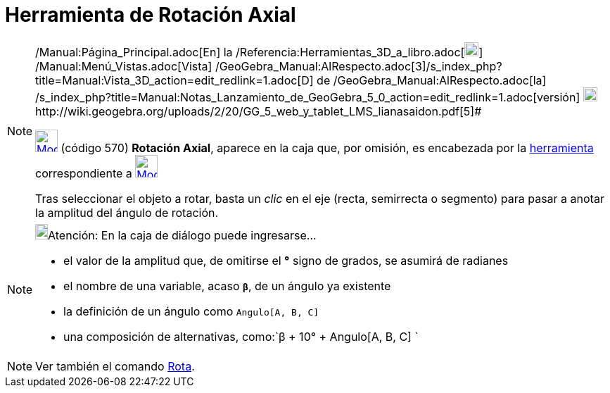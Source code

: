 = Herramienta de Rotación Axial
:page-en: tools/Rotate_around_Line_Tool
ifdef::env-github[:imagesdir: /es/modules/ROOT/assets/images]

[NOTE]
====

[.small]#http://wiki.geogebra.org/uploads/2/20/GG_5_web_y_tablet_LMS_lianasaidon.pdf[image:20px-GGb5.png[GGb5.png,width=20,height=18]]
/Manual:Página_Principal.adoc[En] la /Referencia:Herramientas_3D_a_libro.adoc[image:20px-Menu_view_graphics3D.png[Menu
view graphics3D.png,width=20,height=20]] /Manual:Menú_Vistas.adoc[Vista]
/GeoGebra_Manual:AlRespecto.adoc[3]/s_index_php?title=Manual:Vista_3D_action=edit_redlink=1.adoc[[.kcode]#D#] de
/GeoGebra_Manual:AlRespecto.adoc[la]
/s_index_php?title=Manual:Notas_Lanzamiento_de_GeoGebra_5_0_action=edit_redlink=1.adoc[versión]
http://wiki.geogebra.org/uploads/a/a4/Gu%C3%ADa_Tablets%25Win_8_.pdf[image:20px-View-graphics3D24.png[View-graphics3D24.png,width=20,height=20]]http://wiki.geogebra.org/uploads/2/20/GG_5_web_y_tablet_LMS_lianasaidon.pdf[5]#

xref:/tools/Herramientas_de_Transformación.adoc[image:32px-Mode_rotatearoundline.svg.png[Mode
rotatearoundline.svg,width=32,height=32]] (código 570) *Rotación Axial*, aparece en la caja que, por omisión, es
encabezada por la xref:/tools/Herramientas_de_Transformación.adoc[herramienta] correspondiente a
xref:/tools/Simetría_Especular.adoc[image:32px-Mode_mirroratplane.svg.png[Mode mirroratplane.svg,width=32,height=32]]

Tras seleccionar el objeto a rotar, basta un _clic_ en el eje (recta, semirrecta o segmento) para pasar a anotar la
amplitud del ángulo de rotación.

====

[NOTE]
====

image:18px-Bulbgraph.png[Bulbgraph.png,width=18,height=22]Atención: En la caja de diálogo puede ingresarse...

* el valor de la amplitud que, de omitirse el *°* signo de grados, se asumirá de radianes
* el nombre de una variable, acaso *`++β++`*, de un ángulo ya existente
* la definición de un ángulo como `++Angulo[A, B, C]++`
* una composición de alternativas, como:`++β + 10° + Angulo[A, B, C] ++`

====

[NOTE]
====

Ver también el comando xref:/commands/Rota.adoc[Rota].

====
